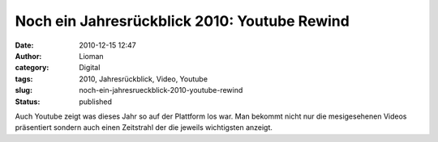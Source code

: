 Noch ein Jahresrückblick 2010: Youtube Rewind
#############################################
:date: 2010-12-15 12:47
:author: Lioman
:category: Digital
:tags: 2010, Jahresrückblick, Video, Youtube
:slug: noch-ein-jahresrueckblick-2010-youtube-rewind
:status: published

Auch Youtube zeigt was dieses Jahr so auf der Plattform los war. Man
bekommt nicht nur die mesigesehenen Videos präsentiert sondern auch
einen Zeitstrahl der die jeweils wichtigsten anzeigt.

.. raw:: html

   <p>
   <center>
   <iframe title="YouTube timeline" class="youtube-timeline" type="text/html" width="95%" height="410" src="http://youtube-rewind.appspot.com/embed/index.htm?language=us" frameborder="0">
   </iframe>
   </center>
   </p>
